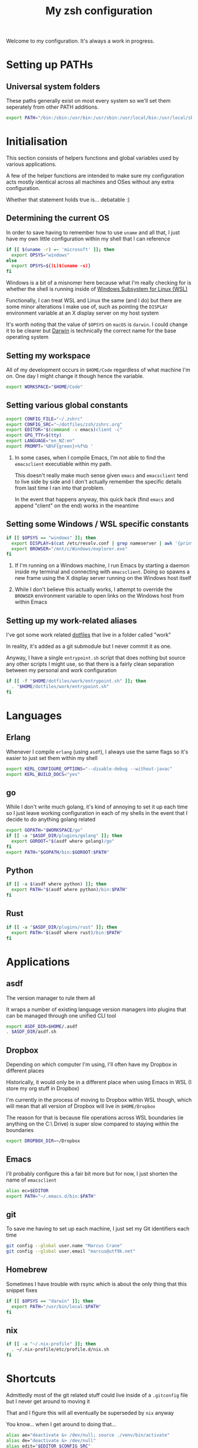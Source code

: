 #+title: My zsh configuration
#+property: header-args :tangle .zshrc

Welcome to my configuration. It's always a work in progress.

* Setting up PATHs
** Universal system folders

These paths generally exist on most every system so we'll set them seperately from other PATH additions.

#+begin_src bash
export PATH="/bin:/sbin:/usr/bin:/usr/sbin:/usr/local/bin:/usr/local/sbin:/opt/X11/bin:$PATH"
#+end_src

* Initialisation

This section consists of helpers functions and global variables used by various applications.

A few of the helper functions are intended to make sure my configuration acts mostly identical across all machines and OSes without any extra configuration.

Whether that statement holds true is... debatable :)

** Determining the current OS

In order to save having to remember how to use ~uname~ and all that, I just have my own little configuration within my shell that I can reference

#+begin_src bash
if [[ $(uname -r) =~ 'microsoft' ]]; then
  export OPSYS="windows"
else
  export OPSYS=${(L)$(uname -s)}
fi
#+end_src

#+RESULTS:

Windows is a bit of a misnomer here because what I'm really checking for is whether the shell is running inside of [[https://docs.microsoft.com/en-us/windows/wsl/about][Windows Subsystem for Linux (WSL)]]

Functionally, I can treat WSL and Linux the same (and I do) but there are some minor alterations I make use of, such as pointing the ~DISPLAY~ environment variable at an X display server on my host system

It's worth noting that the value of ~$OPSYS~ on ~macOS~ is ~darwin~. I could change it to be clearer but [[https://en.wikipedia.org/wiki/Darwin_(operating_system)][Darwin]] is technically the correct name for the base operating system

** Setting my workspace

All of my development occurs in ~$HOME/Code~ regardless of what machine I'm on. One day I might change it though hence the variable.

#+begin_src bash
export WORKSPACE="$HOME/Code"
#+end_src

** Setting various global constants

#+begin_src bash
export CONFIG_FILE="~/.zshrc"
export CONFIG_SRC="~/dotfiles/zsh/zshrc.org"
export EDITOR="$(command -v emacs)client -c"
export GPG_TTY=$(tty)
export LANGUAGE="en_NZ:en"
export PROMPT='%B%F{green}>%f%b '
#+end_src

1. In some cases, when I compile Emacs, I'm not able to find the ~emacsclient~ executiable within my path.

   This doesn't really make much sense given ~emacs~ and ~emacsclient~ tend to live side by side and I don't actually remember the specific details from last time I ran into that problem.

   In the event that happens anyway, this quick hack (find ~emacs~ and append "client" on the end) works in the meantime

** Setting some Windows / WSL specific constants

#+begin_src bash
if [[ $OPSYS == "windows" ]]; then
  export DISPLAY=$(cat /etc/resolv.conf | grep nameserver | awk '{print $2; exit;}'):0.0
  export BROWSER="/mnt/c/Windows/explorer.exe"
fi
#+end_src

1. If I'm running on a Windows machine, I run Emacs by starting a daemon inside my terminal and connecting with ~emacsclient~. Doing so spawns a new frame using the X display server running on the Windows host itself

2. While I don't believe this actually works, I attempt to override the ~BROWSER~ environment variable to open links on the Windows host from within Emacs
** Setting up my work-related aliases

I've got some work related [[https://github.com/marcus-crane/dotfiles][dotfiles]] that live in a folder called "work"

In reality, it's added as a git submodule but I never commit it as one.

Anyway, I have a single ~entrypoint.sh~ script that does nothing but source any other scripts I might use, so that there is a fairly clean separation between my personal and work configuration

#+begin_src bash
if [[ -f "$HOME/dotfiles/work/entrypoint.sh" ]]; then
  . "$HOME/dotfiles/work/entrypoint.sh"
fi
#+end_src

* Languages
** Erlang

Whenever I compile ~erlang~ (using ~asdf~), I always use the same flags so it's easier to just set them within my shell

#+begin_src bash
export KERL_CONFIGURE_OPTIONS="--disable-debug --without-javac"
export KERL_BUILD_DOCS="yes"
#+end_src
** go

While I don't write much golang, it's kind of annoying to set it up each time so I just leave working configuration in each of my shells in the event that I decide to do anything golang related

#+begin_src bash
export GOPATH="$WORKSPACE/go"
if [[ -a "$ASDF_DIR/plugins/golang" ]]; then
  export GOROOT="$(asdf where golang)/go"
fi
export PATH="$GOPATH/bin:$GOROOT:$PATH"
#+end_src
** Python

#+begin_src bash
if [[ -a $(asdf where python) ]]; then
  export PATH="$(asdf where python)/bin:$PATH"
fi
#+end_src
** Rust

#+begin_src bash
if [[ -a "$ASDF_DIR/plugins/rust" ]]; then
  export PATH="$(asdf where rust)/bin:$PATH"
fi
#+end_src
* Applications
** asdf

The version manager to rule them all

It wraps a number of existing language version managers into plugins that can be managed through one unified CLI tool

#+begin_src bash
export ASDF_DIR=$HOME/.asdf
. $ASDF_DIR/asdf.sh
#+end_src

** Dropbox

Depending on which computer I'm using, I'll often have my Dropbox in different places

Historically, it would only be in a different place when using Emacs in WSL (I store my org stuff in Dropbox)

I'm currently in the process of moving to Dropbox within WSL though, which will mean that all version of Dropbox will live in ~$HOME/Dropbox~

The reason for that is because file operations across WSL boundaries (ie anything on the C:\ Drive) is super slow compared to staying within the boundaries

#+begin_src bash
export DROPBOX_DIR=~/Dropbox
#+end_src

** Emacs

I'll probably configure this a fair bit more but for now, I just shorten the name of ~emacsclient~

#+begin_src bash
alias ec=$EDITOR
export PATH="~/.emacs.d/bin:$PATH"
#+end_src

** git

To save me having to set up each machine, I just set my Git identifiers each time

#+begin_src bash
git config --global user.name "Marcus Crane"
git config --global user.email "marcus@utf9k.net"
#+end_src

** Homebrew

Sometimes I have trouble with rsync which is about the only thing that this snippet fixes

#+begin_src bash
if [[ $OPSYS == "darwin" ]]; then
  export PATH="/usr/bin/local:$PATH"
fi
#+end_src
** nix

#+begin_src bash
if [[ -a "~/.nix-profile" ]]; then
  . ~/.nix-profile/etc/profile.d/nix.sh
fi
#+end_src

* Shortcuts

Admittedly most of the git related stuff could live inside of a ~.gitconfig~ file but I never get around to moving it

That and I figure this will all eventually be superseded by ~nix~ anyway

You know... when I get around to doing that...

#+begin_src bash
alias ae="deactivate &> /dev/null; source ./venv/bin/activate"
alias de="deactivate &> /dev/null"
alias edit="$EDITOR $CONFIG_SRC"
alias gb="git branch -v"
alias gbd="git branch -D"
alias gbm="git checkout master"
alias gcm="git commit -Si"
alias gpom="git pull origin master"
alias gpum="git pull upstream master"
alias gr="git remote -v"
alias gst="git status"
alias pap="git pull upstream master && git push origin master"
alias refresh="tangle-file $CONFIG_SRC &> /dev/null && stow zsh -d ~/dotfiles && source $CONFIG_FILE && echo 'Refreshed config'"
alias venv="python3 -m virtualenv venv && ae"
alias vi="nvim"
alias view="less $CONFIG_FILE"
alias vim="nvim"
alias ws="cd $WORKSPACE"
#+end_src

* Functions

These are some handly functions I use from time to time

#+begin_src bash
function whomport() { lsof -nP -i4TCP:$1 | grep LISTEN }
#+end_src

#+begin_src bash
function tangle-file() {
  emacs --batch -l org $@ -f org-babel-tangle
}
#+end_src

This function is used to display both encrypted and regular JWT tokens, as opposed to using an online service like https://jwt.io

It's taken almost verbatim from [[https://www.jvt.me/posts/2019/06/13/pretty-printing-jwt-openssl/][this post]] except the original ~exit 0~ would cause my terminal session to exit so I swapped it for a ~break~ instead.

To pretty print a JWT line, just use it like so: ~jwt <token>~

If you'd like to use a JWT stored as a file, you can do that pretty easily too: ~jwt $(cat a_saved_jwt)~

#+begin_src bash
function jwt() {
  for part in 1 2; do
    b64="$(cut -f$part -d. <<< "$1" | tr '_-' '/+')"
    len=${#b64}
    n=$((len % 4))
    if [[ 2 -eq n ]]; then
      b64="${b64}=="
    elif [[ 3 -eq n ]]; then
      b64="${b64}="
    fi
    d="$(openssl enc -base64 -d -A <<< "$b64")"
    python -mjson.tool <<< "$d"
    # don't decode further if this is an encrypted JWT (JWE)
    if [[ 1 -eq part ]] && grep '"enc":' <<< "$d" >/dev/null ; then
        break
    fi
  done
}
#+end_src

# Local variables:
# eval: (add-hook 'after-save-hook 'org-html-export-to-html t t)
# end:
